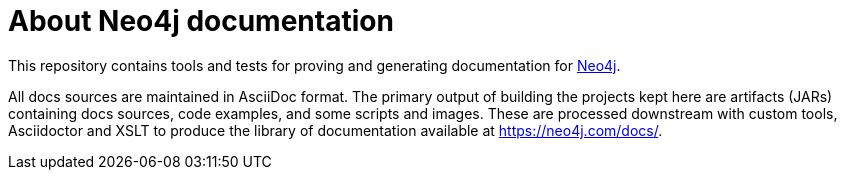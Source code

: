 = About Neo4j documentation

This repository contains tools and tests for proving and generating documentation for https://github.com/neo4j/neo4j/[Neo4j].

All docs sources are maintained in AsciiDoc format.
The primary output of building the projects kept here are artifacts (JARs) containing docs sources, code examples, and some scripts and images.
These are processed downstream with custom tools, Asciidoctor and XSLT to produce the library of documentation available at https://neo4j.com/docs/.
